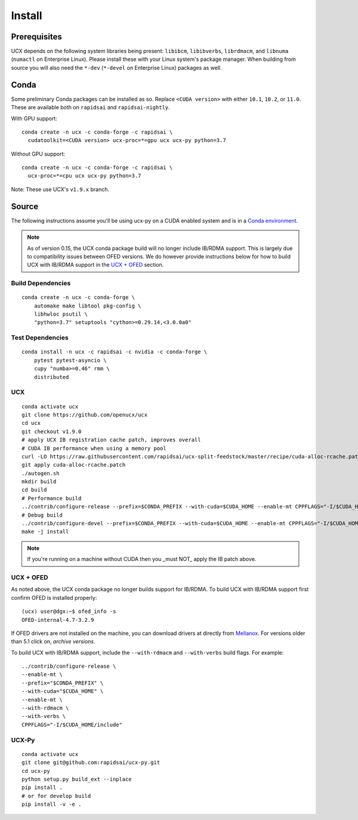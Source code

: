 Install
=======

Prerequisites
-------------

UCX depends on the following system libraries being present: ``libibcm``,
``libibverbs``, ``librdmacm``, and ``libnuma`` (``numactl`` on Enterprise
Linux).  Please install these with your Linux system's package manager. When
building from source you will also need the ``*-dev`` (``*-devel`` on
Enterprise Linux) packages as well.

Conda
-----

Some preliminary Conda packages can be installed as so. Replace
``<CUDA version>`` with either ``10.1``, ``10.2``, or ``11.0``. These are
available both on ``rapidsai`` and ``rapidsai-nightly``.

With GPU support:

::

    conda create -n ucx -c conda-forge -c rapidsai \
      cudatoolkit=<CUDA version> ucx-proc=*=gpu ucx ucx-py python=3.7

Without GPU support:

::

    conda create -n ucx -c conda-forge -c rapidsai \
      ucx-proc=*=cpu ucx ucx-py python=3.7

Note: These use UCX's ``v1.9.x`` branch.

Source
------

The following instructions assume you'll be using ucx-py on a CUDA enabled system and is in a `Conda environment <https://docs.conda.io/projects/conda/en/latest/>`_.

.. note::
    As of version 0.15, the UCX conda package build will no longer include IB/RDMA support.  This is largely due to compatibility issues
    between OFED versions.  We do however provide instructions below for how to build UCX with IB/RDMA support in the `UCX + OFED`_
    section.


Build Dependencies
~~~~~~~~~~~~~~~~~~

::

    conda create -n ucx -c conda-forge \
        automake make libtool pkg-config \
        libhwloc psutil \
        "python=3.7" setuptools "cython>=0.29.14,<3.0.0a0"

Test Dependencies
~~~~~~~~~~~~~~~~~

::

    conda install -n ucx -c rapidsai -c nvidia -c conda-forge \
        pytest pytest-asyncio \
        cupy "numba>=0.46" rmm \
        distributed

UCX
~~~

::

    conda activate ucx
    git clone https://github.com/openucx/ucx
    cd ucx
    git checkout v1.9.0
    # apply UCX IB registration cache patch, improves overall
    # CUDA IB performance when using a memory pool
    curl -LO https://raw.githubusercontent.com/rapidsai/ucx-split-feedstock/master/recipe/cuda-alloc-rcache.patch
    git apply cuda-alloc-rcache.patch
    ./autogen.sh
    mkdir build
    cd build
    # Performance build
    ../contrib/configure-release --prefix=$CONDA_PREFIX --with-cuda=$CUDA_HOME --enable-mt CPPFLAGS="-I/$CUDA_HOME/include"
    # Debug build
    ../contrib/configure-devel --prefix=$CONDA_PREFIX --with-cuda=$CUDA_HOME --enable-mt CPPFLAGS="-I/$CUDA_HOME/include"
    make -j install

.. note::
    If you're running on a machine without CUDA then you _must NOT_ apply the IB patch above.

UCX + OFED
~~~~~~~~~~

As noted above, the UCX conda package no longer builds support for IB/RDMA.  To build UCX with IB/RDMA support first confirm OFED is installed properly:

::

    (ucx) user@dgx:~$ ofed_info -s
    OFED-internal-4.7-3.2.9

If OFED drivers are not installed on the machine, you can download drivers at directly from `Mellanox <https://www.mellanox.com/products/infiniband-drivers/linux/mlnx_ofed>`_.  For versions older than 5.1 click on, *archive versions*.


To build UCX with IB/RDMA support, include the ``--with-rdmacm`` and ``--with-verbs`` build flags.  For example:

::

    ../contrib/configure-release \
    --enable-mt \
    --prefix="$CONDA_PREFIX" \
    --with-cuda="$CUDA_HOME" \
    --enable-mt \
    --with-rdmacm \
    --with-verbs \
    CPPFLAGS="-I/$CUDA_HOME/include"


UCX-Py
~~~~~~

::

    conda activate ucx
    git clone git@github.com:rapidsai/ucx-py.git
    cd ucx-py
    python setup.py build_ext --inplace
    pip install .
    # or for develop build
    pip install -v -e .
